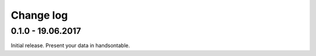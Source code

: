 Change log
===========

0.1.0 - 19.06.2017
--------------------------------------------------------------------------------

Initial release. Present your data in handsontable.
